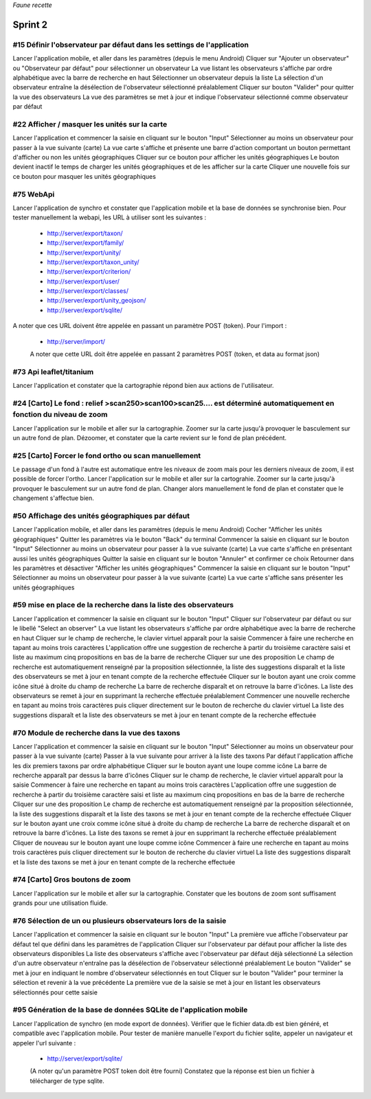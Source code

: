 

*Faune recette*

========
Sprint 2
========

#15 Définir l'observateur par défaut dans les settings de l'application
-----------------------------------------------------------------------

Lancer l'application mobile, et aller dans les paramètres (depuis le menu Android)
Cliquer sur "Ajouter un observateur" ou "Observateur par défaut" pour sélectionner un observateur
La vue listant les observateurs s'affiche par ordre alphabétique avec la barre de recherche en haut
Sélectionner un observateur depuis la liste
La sélection d'un observateur entraîne la désélection de l'observateur sélectionné préalablement
Cliquer sur bouton "Valider" pour quitter la vue des observateurs
La vue des paramètres se met à jour et indique l'observateur sélectionné comme observateur par défaut

#22 Afficher / masquer les unités sur la carte
----------------------------------------------

Lancer l'application et commencer la saisie en cliquant sur le bouton "Input"
Sélectionner au moins un observateur pour passer à la vue suivante (carte)
La vue carte s'affiche et présente une barre d'action comportant un bouton permettant d'afficher ou non les unités géographiques
Cliquer sur ce bouton pour afficher les unités géographiques
Le bouton devient inactif le temps de charger les unités géographiques et de les afficher sur la carte
Cliquer une nouvelle fois sur ce bouton pour masquer les unités géographiques

#75 WebApi
----------

Lancer l'application de synchro et constater que l'application mobile et la base de données se synchronise bien.
Pour tester manuellement la webapi, les URL à utiliser sont les suivantes :
 * http://server/export/taxon/
 * http://server/export/family/
 * http://server/export/unity/
 * http://server/export/taxon_unity/
 * http://server/export/criterion/
 * http://server/export/user/
 * http://server/export/classes/
 * http://server/export/unity_geojson/
 * http://server/export/sqlite/

A noter que ces URL doivent être appelée en passant un paramètre POST (token).
Pour l'import :
 * http://server/import/
 A noter que cette URL doit être appelée en passant 2 paramètres POST (token, et data au format json)

#73 Api leaflet/titanium
------------------------
Lancer l'application et constater que la cartographie répond bien aux actions de l'utilisateur.


#24 [Carto] Le fond : relief >scan250>scan100>scan25.... est déterminé automatiquement en fonction du niveau de zoom
--------------------------------------------------------------------------------------------------------------------

Lancer l'application sur le mobile et aller sur la cartographie. Zoomer sur la carte jusqu'à provoquer le basculement sur
un autre fond de plan. Dézoomer, et constater que la carte revient sur le fond de plan précédent.

#25 [Carto] Forcer le fond ortho ou scan manuellement
-----------------------------------------------------

Le passage d'un fond à l'autre est automatique entre les niveaux de zoom mais pour les derniers niveaux de zoom, il est possible de forcer l'ortho.
Lancer l'application sur le mobile et aller sur la cartograhie. Zoomer sur la carte jusqu'à provoquer le basculement sur un autre fond de plan. 
Changer alors manuellement le fond de plan et constater que le changement s'affectue bien.

#50 Affichage des unités géographiques par défaut
-------------------------------------------------

Lancer l'application mobile, et aller dans les paramètres (depuis le menu Android)
Cocher "Afficher les unités géographiques"
Quitter les paramètres via le bouton "Back" du terminal
Commencer la saisie en cliquant sur le bouton "Input"
Sélectionner au moins un observateur pour passer à la vue suivante (carte)
La vue carte s'affiche en présentant aussi les unités géographiques
Quitter la saisie en cliquant sur le bouton "Annuler" et confirmer ce choix
Retourner dans les paramètres et désactiver "Afficher les unités géographiques"
Commencer la saisie en cliquant sur le bouton "Input"
Sélectionner au moins un observateur pour passer à la vue suivante (carte)
La vue carte s'affiche sans présenter les unités géographiques

#59 mise en place de la recherche dans la liste des observateurs
----------------------------------------------------------------

Lancer l'application et commencer la saisie en cliquant sur le bouton "Input"
Cliquer sur l'observateur par défaut ou sur le libellé "Select an observer"
La vue listant les observateurs s'affiche par ordre alphabétique avec la barre de recherche en haut
Cliquer sur le champ de recherche, le clavier virtuel apparaît pour la saisie
Commencer à faire une recherche en tapant au moins trois caractères
L'application offre une suggestion de recherche à partir du troisième caractère saisi et liste au maximum cinq propositions en bas de la barre de recherche
Cliquer sur une des proposition
Le champ de recherche est automatiquement renseigné par la proposition sélectionnée, la liste des suggestions disparaît et la liste des observateurs se met à jour en tenant compte de la recherche effectuée
Cliquer sur le bouton ayant une croix comme icône situé à droite du champ de recherche
La barre de recherche disparaît et on retrouve la barre d'icônes. La liste des observateurs se remet à jour en supprimant la recherche effectuée préalablement
Commencer une nouvelle recherche en tapant au moins trois caractères puis cliquer directement sur le bouton de recherche du clavier virtuel
La liste des suggestions disparaît et la liste des observateurs se met à jour en tenant compte de la recherche effectuée

#70 Module de recherche dans la vue des taxons
----------------------------------------------

Lancer l'application et commencer la saisie en cliquant sur le bouton "Input"
Sélectionner au moins un observateur pour passer à la vue suivante (carte)
Passer à la vue suivante pour arriver à la liste des taxons
Par défaut l'application affiche les dix premiers taxons par ordre alphabétique
Cliquer sur le bouton ayant une loupe comme icône
La barre de recherche apparaît par dessus la barre d'icônes
Cliquer sur le champ de recherche, le clavier virtuel apparaît pour la saisie
Commencer à faire une recherche en tapant au moins trois caractères
L'application offre une suggestion de recherche à partir du troisième caractère saisi et liste au maximum cinq propositions en bas de la barre de recherche
Cliquer sur une des proposition
Le champ de recherche est automatiquement renseigné par la proposition sélectionnée, la liste des suggestions disparaît et la liste des taxons se met à jour en tenant compte de la recherche effectuée
Cliquer sur le bouton ayant une croix comme icône situé à droite du champ de recherche
La barre de recherche disparaît et on retrouve la barre d'icônes. La liste des taxons se remet à jour en supprimant la recherche effectuée préalablement
Cliquer de nouveau sur le bouton ayant une loupe comme icône
Commencer à faire une recherche en tapant au moins trois caractères puis cliquer directement sur le bouton de recherche du clavier virtuel
La liste des suggestions disparaît et la liste des taxons se met à jour en tenant compte de la recherche effectuée

#74 [Carto] Gros boutons de zoom
--------------------------------

Lancer l'application sur le mobile et aller sur la cartographie. Constater que les boutons de zoom sont suffisament grands pour une utilisation fluide.

#76 Sélection de un ou plusieurs observateurs lors de la saisie
---------------------------------------------------------------

Lancer l'application et commencer la saisie en cliquant sur le bouton "Input"
La première vue affiche l'observateur par défaut tel que défini dans les paramètres de l'application
Cliquer sur l'observateur par défaut pour afficher la liste des observateurs disponibles
La liste des observateurs s'affiche avec l'observateur par défaut déjà sélectionné
La sélection d'un autre observateur n'entraîne pas la désélection de l'observateur sélectionné préalablement
Le bouton "Valider" se met à jour en indiquant le nombre d'observateur sélectionnés en tout
Cliquer sur le bouton "Valider" pour terminer la sélection et revenir à la vue précédente
La première vue de la saisie se met à jour en listant les observateurs sélectionnés pour cette saisie

#95 Génération de la base de données SQLite de l'application mobile
-------------------------------------------------------------------

Lancer l'application de synchro (en mode export de données). Vérifier que le fichier data.db est bien généré, et compatible avec l'application mobile.
Pour tester de manière manuelle l'export du fichier sqlite, appeler un navigateur et appeler l'url suivante :

 * http://server/export/sqlite/

 (A noter qu'un paramètre POST token doit être fourni)
 Constatez que la réponse est bien un fichier à télécharger de type sqlite.




